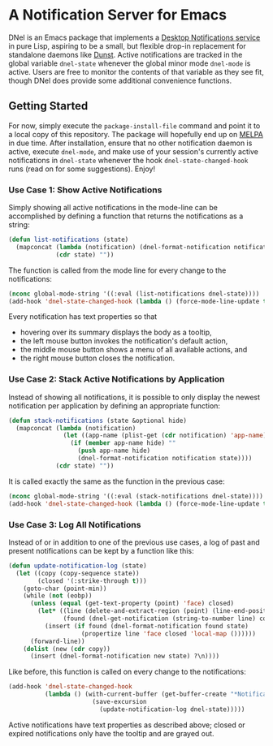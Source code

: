* A Notification Server for Emacs

DNel is an Emacs package that implements a
[[https://people.gnome.org/~mccann/docs/notification-spec/notification-spec-latest.html][Desktop Notifications service]]
in pure Lisp, aspiring to be a small, but flexible drop-in replacement for
standalone daemons like [[https://dunst-project.org/][Dunst]].
Active notifications are tracked in the global variable ~dnel-state~
whenever the global minor mode ~dnel-mode~ is active.
Users are free to monitor the contents of that variable as they see fit, though
DNel does provide some additional convenience functions.

** Getting Started

For now, simply execute the ~package-install-file~ command and point it to a
local copy of this repository.
The package will hopefully end up on [[https://melpa.org][MELPA]] in due time.
After installation, ensure that no other notification daemon is active, execute
~dnel-mode~, and make use of your session's currently active notifications in
~dnel-state~ whenever the hook ~dnel-state-changed-hook~ runs (read on for some
suggestions).
Enjoy!

*** Use Case 1: Show Active Notifications

Simply showing all active notifications in the mode-line can be accomplished by
defining a function that returns the notifications as a string:
#+NAME: list
#+BEGIN_SRC emacs-lisp :tangle yes
(defun list-notifications (state)
  (mapconcat (lambda (notification) (dnel-format-notification notification state))
             (cdr state) ""))
#+END_SRC

The function is called from the mode line for every change to the notifications:
#+BEGIN_SRC emacs-lisp
(nconc global-mode-string '((:eval (list-notifications dnel-state))))
(add-hook 'dnel-state-changed-hook (lambda () (force-mode-line-update t)))
#+END_SRC

Every notification has text properties so that
- hovering over its summary displays the body as a tooltip,
- the left mouse button invokes the notification's default action,
- the middle mouse button shows a menu of all available actions, and
- the right mouse button closes the notification.

*** Use Case 2: Stack Active Notifications by Application

Instead of showing all notifications, it is possible to only display the newest
notification per application by defining an appropriate function:
#+NAME: stack
#+BEGIN_SRC emacs-lisp :tangle yes
(defun stack-notifications (state &optional hide)
  (mapconcat (lambda (notification)
               (let ((app-name (plist-get (cdr notification) 'app-name)))
                 (if (member app-name hide) ""
                   (push app-name hide)
                   (dnel-format-notification notification state))))
             (cdr state) ""))
#+END_SRC

It is called exactly the same as the function in the previous case:
#+BEGIN_SRC emacs-lisp
(nconc global-mode-string '((:eval (stack-notifications dnel-state))))
(add-hook 'dnel-state-changed-hook (lambda () (force-mode-line-update t)))
#+END_SRC

*** Use Case 3: Log All Notifications

Instead of or in addition to one of the previous use cases, a log of past
and present notifications can be kept by a function like this:
#+NAME: log
#+BEGIN_SRC emacs-lisp :tangle yes
(defun update-notification-log (state)
  (let ((copy (copy-sequence state))
        (closed '(:strike-through t)))
    (goto-char (point-min))
    (while (not (eobp))
      (unless (equal (get-text-property (point) 'face) closed)
        (let* ((line (delete-and-extract-region (point) (line-end-position)))
               (found (dnel-get-notification (string-to-number line) copy t)))
          (insert (if found (dnel-format-notification found state)
                    (propertize line 'face closed 'local-map ())))))
      (forward-line))
    (dolist (new (cdr copy))
      (insert (dnel-format-notification new state) ?\n))))
#+END_SRC

Like before, this function is called on every change to the notifications:
#+BEGIN_SRC emacs-lisp
(add-hook 'dnel-state-changed-hook
          (lambda () (with-current-buffer (get-buffer-create "*Notifications*")
                       (save-excursion
                         (update-notification-log dnel-state)))))
#+END_SRC

Active notifications have text properties as described above; closed or expired
notifications only have the tooltip and are grayed out.
